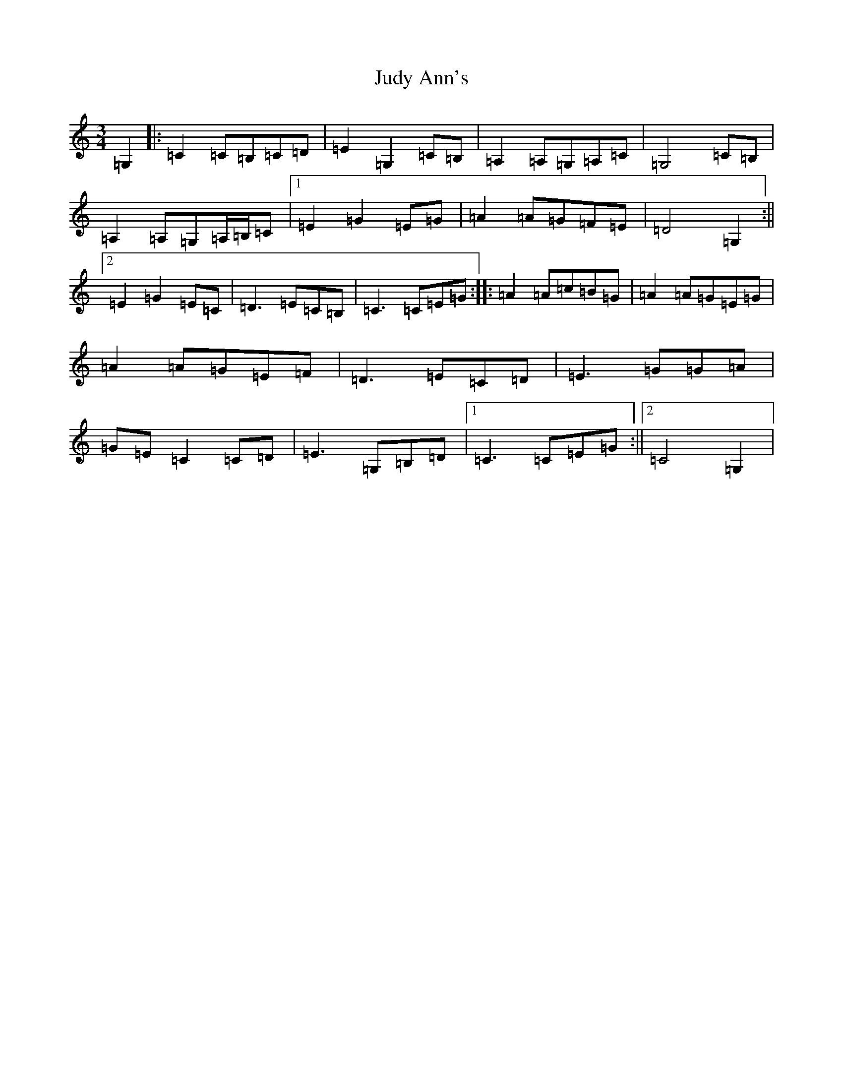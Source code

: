 X: 11060
T: Judy Ann's
S: https://thesession.org/tunes/11769#setting11769
R: waltz
M:3/4
L:1/8
K: C Major
=G,2|:=C2=C=B,=C=D|=E2=G,2=C=B,|=A,2=A,=G,=A,=C|=G,4=C=B,|=A,2=A,=G,=A,/2=B,/2=C|1=E2=G2=E=G|=A2=A=G=F=E|=D4=G,2:||2=E2=G2=E=C|=D3=E=C=B,|=C3=C=E=G:||:=A2=A=c=B=G|=A2=A=G=E=G|=A2=A=G=E=F|=D3=E=C=D|=E3=G=G=A|=G=E=C2=C=D|=E3=G,=B,=D|1=C3=C=E=G:||2=C4=G,2|